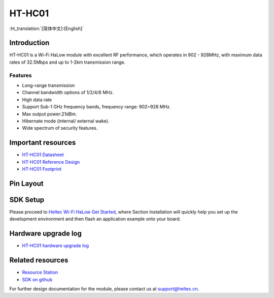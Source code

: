 *********
HT-HC01
*********
:ht_translation:`[简体中文]:[English]`

Introduction
============
HT-HC01 is a Wi-Fi HaLow module with excellent RF performance, which operates in 902 - 928MHz, with maximum data rates of 32.5Mbps and up to 1-2km transmission range.

.. image:: ./img/01.png
   :align: center 

Features
--------
- Long-range transmission
- Channel bandwidth options of 1/2/4/8 MHz.
- High data rate
- Support Sub-1 GHz frequency bands, frequency range: 902~928 MHz.
- Max output power:21dBm.
- Hibernate mode (internal/ external wake).
- Wide spectrum of security features.

Important resources
==================

- `HT-HC01 Datasheet <https://resource.heltec.cn/download/HT-HC01/Datasheet>`_
- `HT-HC01 Reference Design <https://resource.heltec.cn/download/HT-HC01/Reference_design>`_
- `HT-HC01 Footprint <https://resource.heltec.cn/download/Heltec_Module_Footprint/HT-HC01>`_

Pin Layout
==========

.. image:: ./img/02.png
   :align: center
   :scale: 60%

   HT-HC01 Pin Layout (click to enlarge)


SDK Setup
=========
Please proceed to `Heltec Wi-Fi HaLow Get Started <https://docs.heltec.org/en/wifi_halow/get_started/index.html>`_, where Section Installation will quickly help you set up the development environment and then flash an application example onto your board.

Hardware upgrade log
====================

- `HT-HC01 hardware upgrade log <https://docs.heltec.org/en/wifi_halow/ht-hc01/hardware_upgrade_log/index.html>`_

Related resources
=================

- `Resource Station <https://resource.heltec.cn/download/HT-HC01>`_
- `SDK on github <https://github.com/HelTecAutomation/ESP_HaLow>`_

For further design documentation for the module, please contact us at support@heltec.cn.